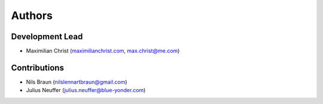 Authors
==========


Development Lead
----------------

- Maximilian Christ (`maximilianchrist.com <http://maximilianchrist.com>`_, `max.christ@me.com <max.christ@me.com>`_)

Contributions
-------------

- Nils Braun  (`nilslennartbraun@gmail.com <nilslennartbraun@gmail.com>`_)
- Julius Neuffer (`julius.neuffer@blue-yonder.com <julius.neuffer@blue-yonder.com>`_)